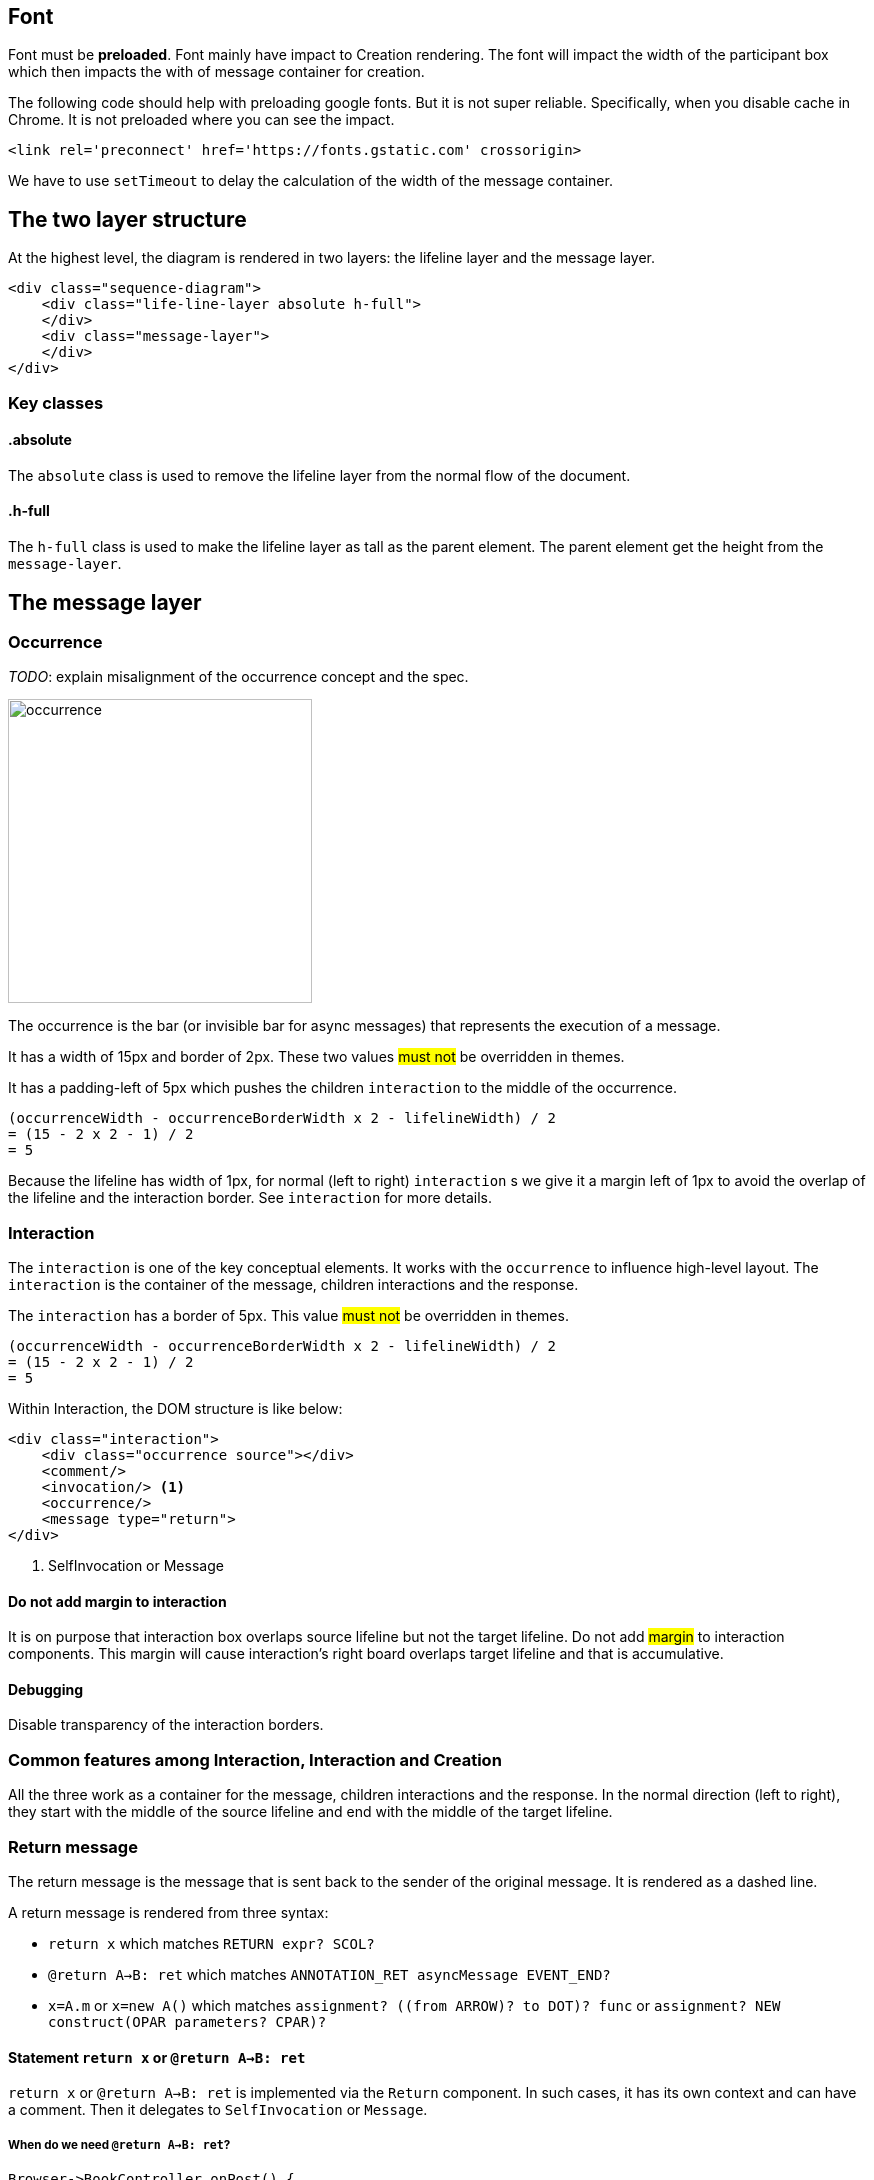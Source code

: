 :icons: font

== Font
Font [.underline]#must# be *preloaded*. Font mainly have impact to Creation
rendering. The font will impact the width of the participant box which then
impacts the with of message container for creation.

The following code should help with preloading google fonts. But it is not super
reliable. Specifically, when you disable cache in Chrome. It is not preloaded
where you can see the impact.

....
<link rel='preconnect' href='https://fonts.gstatic.com' crossorigin>
....

We have to use `setTimeout` to delay the calculation of the width of the
message container.

== The two layer structure
At the highest level, the diagram is rendered in two layers:
the lifeline layer and the message layer.

....
<div class="sequence-diagram">
    <div class="life-line-layer absolute h-full">
    </div>
    <div class="message-layer">
    </div>
</div>
....

=== Key classes
==== .absolute
The `absolute` class is used to remove the lifeline layer from the normal
flow of the document.

==== .h-full
The `h-full` class is used to make the lifeline layer as tall as the parent
element. The parent element get the height from the `message-layer`.

== The message layer

=== Occurrence
_TODO_: explain misalignment of the occurrence concept and the spec.

image::images/occurrence.png[width=304,alt="occurrence"]

The occurrence is the bar (or invisible bar for async messages) that
represents the execution of a message.

It has a width of 15px and border of 2px. These two values #must not#
be overridden in themes.

It has a padding-left of 5px which pushes the children `interaction` to
the middle of the occurrence.
....
(occurrenceWidth - occurrenceBorderWidth x 2 - lifelineWidth) / 2
= (15 - 2 x 2 - 1) / 2
= 5
....

Because the lifeline has width of 1px, for normal (left to right) `interaction` s
we give it a margin left of 1px to avoid the overlap of the lifeline and the
interaction border. See `interaction` for more details.

=== Interaction
The `interaction` is one of the key conceptual elements. It works with
the `occurrence` to influence high-level layout. The `interaction` is the container
of the message, children interactions and the response.

The `interaction` has a border of 5px. This value #must not# be overridden in themes.
....
(occurrenceWidth - occurrenceBorderWidth x 2 - lifelineWidth) / 2
= (15 - 2 x 2 - 1) / 2
= 5
....

Within Interaction, the DOM structure is like below:

....
<div class="interaction">
    <div class="occurrence source"></div>
    <comment/>
    <invocation/> <1>
    <occurrence/>
    <message type="return">
</div>

....
<1> SelfInvocation or Message


==== Do not add margin to interaction
It is on purpose that interaction box overlaps source lifeline but not the target
lifeline. Do not add #margin# to interaction components. This margin will cause
interaction's right board overlaps target lifeline and that is accumulative.

==== Debugging
Disable transparency of the interaction borders.

=== Common features among Interaction, Interaction and Creation

All the three work as a container for the message, children interactions and the
response. In the normal direction (left to right), they start with the middle
of the source lifeline and end with the middle of the target lifeline.

=== Return message

The return message is the message that is sent back to the sender of the original
message. It is rendered as a dashed line.

A return message is rendered from three syntax:

* `return x` which matches `RETURN expr? SCOL?`
* `@return A->B: ret` which matches `ANNOTATION_RET asyncMessage EVENT_END?`
* `x=A.m` or `x=new A()` which matches `assignment? ((from ARROW)? to DOT)? func` or `assignment? NEW construct(OPAR parameters? CPAR)?`


==== Statement `return x` or `@return A->B: ret`

`return x` or `@return A->B: ret` is implemented via the `Return` component.
In such cases, it has its own context and can have a comment. Then it
delegates to `SelfInvocation` or `Message`.

===== When do we need `@return A->B: ret`?

....
Browser->BookController.onPost() {
  BookLibService.Borrow(id) {
      receipt = process(id)
      if (receipt != null) {
        return receipt
        @return BookController->Browser: receipt
      } else {
        return null
        @return BookController->Browser: 404
      }
  }
}
....

If the statement is the last statement we set the height of the message to 0px,
so that it does not push the message down further. This is because a return message
does not have children and does not need an occurrence.

....
.statement-container:last-child>.return {
    height: 0;
}
....

==== Return message from `x=A.m` or `x=new A`
This is implemented in Interaction and Creation components.

....
<message class="return transform -translate-y-full"/>
....

==== Conflicting return messages
We provide two ways in DSL to represent `return` messages:

....
// option 1
x = A.method
// option 2
A.method() {
  return y
}
....

If you use both, we will render both with overlapping. This is on purpose to expose
the conflict to the user.

.Return message conflict
image::images/return-message-conflict.png[width=200,alt="return message conflict"]

=== Message arrow
.Message arrow (the dashed line and arrow head)
image::images/creation-component.png[width=224]

This time we focus on how to align the arrow line and the arrow head.
We use a similar approach as pattern #vertically aligning# with pattern
#shift half the height#. Instead of `items-center` we use `items-end`.
Then we use `translate-y-1/2` to shift the arrow head down half the
height of the arrow head. (See Message.vue)
....
  <div class="message flex items-end"
    <div class="name flex-grow" style="padding-left: 10px">{{content}}</div>
    <point class="flex-shrink-0 transform translate-y-1/2 -my-px" :fill="fill" :rtl="rtl"/>
  </div>
....

==== Key classes
===== .flex .items-end
The `flex` and `items-end` classes are used to align the arrow line
and the arrow head at the bottom of the message.

===== .flex-grow
The `flex-grow` class is used to make the message name grow to fill
the available space.

===== .flex-shrink-0
The `flex-shrink-0` class is used to make the arrow head not shrink
when the message name is too long.

===== .transform .translate-y-1/2
The `transform` and `translate-y-1/2` classes are used to shift the
arrow head down half the height of the arrow head.

=== Message arrow right to left
image::images/message-arrow-rtl.png[width=200,alt="message arrow right to left"]

....
  <div class="message flex items-end" :class="{'flex-row-reverse': rtl}">
    <div class="name flex-grow"
          >{{content}}</div>
    <point class="flex-shrink-0 transform translate-y-1/2 -my-px"/>
  </div>
....

==== Key classes
===== .flex-row-reverse
The `flex-row-reverse` class is used to reverse the order of the name and
the arrow head.

=== Creation
image::images/creation-component.png[width=240]

==== Pattern 1: Vertically aligning
image::images/vertical-alignment.svg[width=40]

....
<div class="flex items-center">
  <div class="w-10 h-8 bg-blue-200"></div>
  <div class="w-10 h-20 bg-green-200"></div>
</div>
....

==== Pattern 2: Shift half the height
image::images/shift-up-half-the-height.png[width=50]

The message arrow is supposed to point to the middle of the participant
box. It is not he whole message that is aligned with the participant
box. So we have to shift the message up half the height of the message.
....
<div class="flex items-center m-10">
  <div class="w-10 h-8 bg-blue-200 transform -translate-y-1/2"></div>
  <div class="w-10 h-20 bg-green-200"></div>
</div>
....

This pattern is also used at the arrows. See the image for creation.

=== Creation participant top
While all normal participants have their name boxes at the top of the
diagram, creation participant boxes need to be pushed down to align
with the message arrow.

To implement this, we add a `padding-top` to the containing lifeline
of the corresponding participant.

The padding top is calculated by subtracting the top of message from
the top of participant's original value.

==== Challenge
When the message container is mounted, it does not have the correct
participant box offsetWidth.

=== Creation right to left
image::images/creation-rtl.png[width=240,alt="creation right to left"]

On top of normal Creation, we need to flip the participant placeholder
and the message container. We use the `flex-row-reverse` class to flip.
See "Message right to left" for example using `flex-row-reverse`.


